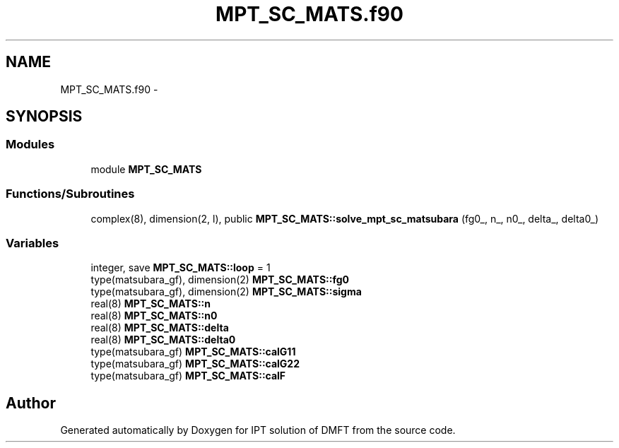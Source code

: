 .TH "MPT_SC_MATS.f90" 3 "Tue Nov 8 2011" "Version 0.1" "IPT solution of DMFT" \" -*- nroff -*-
.ad l
.nh
.SH NAME
MPT_SC_MATS.f90 \- 
.SH SYNOPSIS
.br
.PP
.SS "Modules"

.in +1c
.ti -1c
.RI "module \fBMPT_SC_MATS\fP"
.br
.in -1c
.SS "Functions/Subroutines"

.in +1c
.ti -1c
.RI "complex(8), dimension(2, l), public \fBMPT_SC_MATS::solve_mpt_sc_matsubara\fP (fg0_, n_, n0_, delta_, delta0_)"
.br
.in -1c
.SS "Variables"

.in +1c
.ti -1c
.RI "integer, save \fBMPT_SC_MATS::loop\fP = 1"
.br
.ti -1c
.RI "type(matsubara_gf), dimension(2) \fBMPT_SC_MATS::fg0\fP"
.br
.ti -1c
.RI "type(matsubara_gf), dimension(2) \fBMPT_SC_MATS::sigma\fP"
.br
.ti -1c
.RI "real(8) \fBMPT_SC_MATS::n\fP"
.br
.ti -1c
.RI "real(8) \fBMPT_SC_MATS::n0\fP"
.br
.ti -1c
.RI "real(8) \fBMPT_SC_MATS::delta\fP"
.br
.ti -1c
.RI "real(8) \fBMPT_SC_MATS::delta0\fP"
.br
.ti -1c
.RI "type(matsubara_gf) \fBMPT_SC_MATS::calG11\fP"
.br
.ti -1c
.RI "type(matsubara_gf) \fBMPT_SC_MATS::calG22\fP"
.br
.ti -1c
.RI "type(matsubara_gf) \fBMPT_SC_MATS::calF\fP"
.br
.in -1c
.SH "Author"
.PP 
Generated automatically by Doxygen for IPT solution of DMFT from the source code.
